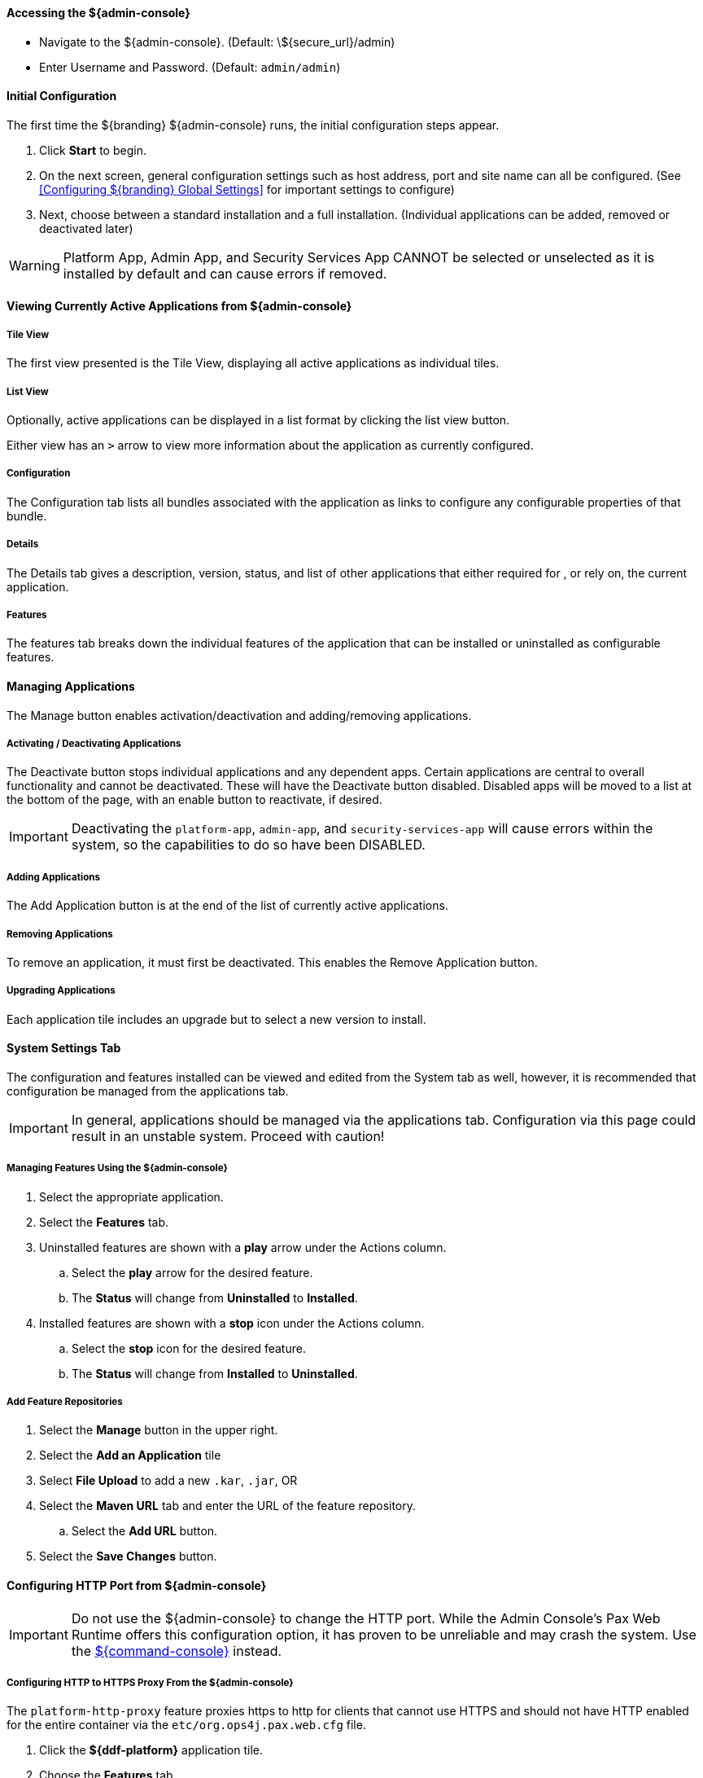 ==== Accessing the ${admin-console}

* Navigate to the ${admin-console}. (Default: \${secure_url}/admin)
* Enter Username and Password. (Default: `admin/admin`)

==== Initial Configuration

The first time the ${branding} ${admin-console} runs, the initial configuration steps appear.

. Click *Start* to begin.
. On the next screen, general configuration settings such as host address, port and site name can all be configured. (See <<Configuring ${branding} Global Settings>> for important settings to configure)
. Next, choose between a standard installation and a full installation. (Individual applications can be added, removed or deactivated later)

[WARNING]
====
Platform App, Admin App, and Security Services App CANNOT be selected or unselected as it is installed by default and can cause errors if removed.
====

==== Viewing Currently Active Applications from ${admin-console}

===== Tile View

The first view presented is the Tile View, displaying all active applications as individual tiles.

===== List View

Optionally, active applications can be displayed in a list format by clicking the list view button.

Either view has an `>` arrow to view more information about the application as currently configured.

===== Configuration

The Configuration tab lists all bundles associated with the application as links to configure any configurable properties of that bundle.

===== Details

The Details tab gives a description, version, status, and list of other applications that either required for , or rely on, the current application.

===== Features

The features tab breaks down the individual features of the application that can be installed or uninstalled as configurable features.

==== Managing Applications

The Manage button enables activation/deactivation and adding/removing applications.

===== Activating / Deactivating Applications

The Deactivate button stops individual applications and any dependent apps.
Certain applications are central to overall functionality and cannot be deactivated.
These will have the Deactivate button disabled.
Disabled apps will be moved to a list at the bottom of the page, with an enable button to reactivate, if desired.

[IMPORTANT]
====
Deactivating the `platform-app`, `admin-app`, and `security-services-app` will cause errors within the system, so the capabilities to do so have been DISABLED.
====

===== Adding Applications

The Add Application button is at the end of the list of currently active applications.

===== Removing Applications

To remove an application, it must first be deactivated.
This enables the Remove Application button.

===== Upgrading Applications

Each application tile includes an upgrade but to select a new version to install.

==== System Settings Tab

The configuration and features installed can be viewed and edited from the System tab as well, however, it is recommended that configuration be managed from the applications tab.

[IMPORTANT]
====
In general, applications should be managed via the applications tab.
Configuration via this page could result in an unstable system.
Proceed with caution!
====

===== Managing Features Using the ${admin-console}

. Select the appropriate application.
. Select the *Features* tab.
. Uninstalled features are shown with a *play* arrow under the Actions column.
.. Select the *play* arrow for the desired feature.
.. The *Status* will change from *Uninstalled* to *Installed*.
. Installed features are shown with a *stop* icon under the Actions column.
.. Select the *stop* icon for the desired feature.
.. The *Status* will change from *Installed* to *Uninstalled*.

===== Add Feature Repositories

. Select the *Manage* button in the upper right.
. Select the *Add an Application* tile
. Select *File Upload* to add a new `.kar`, `.jar`, OR
. Select the *Maven URL* tab and enter the URL of the feature repository.
.. Select the *Add URL* button.
. Select the *Save Changes* button.

==== Configuring HTTP Port from ${admin-console}

[IMPORTANT]
====
Do not use the ${admin-console} to change the HTTP port.
While the Admin Console's Pax Web Runtime offers this configuration option, it has proven to be unreliable and may crash the system.
Use the <<_configuring_the_http_port_from_the_command_console, ${command-console}>> instead.
====

===== Configuring HTTP to HTTPS Proxy From the ${admin-console}

The `platform-http-proxy` feature proxies https to http for clients that cannot use HTTPS and should not have HTTP enabled for the entire container via the `etc/org.ops4j.pax.web.cfg` file.

. Click the *${ddf-platform}* application tile.
. Choose the *Features* tab.
. Select `platform-http-proxy`.
. Click on the *Play* button to the right of the word “Uninstalled”

====== Configuring the proxy:

[NOTE]
====
The hostname should be set by default.
Only configure the proxy if this is not working.
====

. Select *Configuration* tab.
. Select *HTTP to HTTPS Proxy Settings*
.. Enter the Hostname to use for HTTPS connection in the proxy.
. Click *Save changes*.

